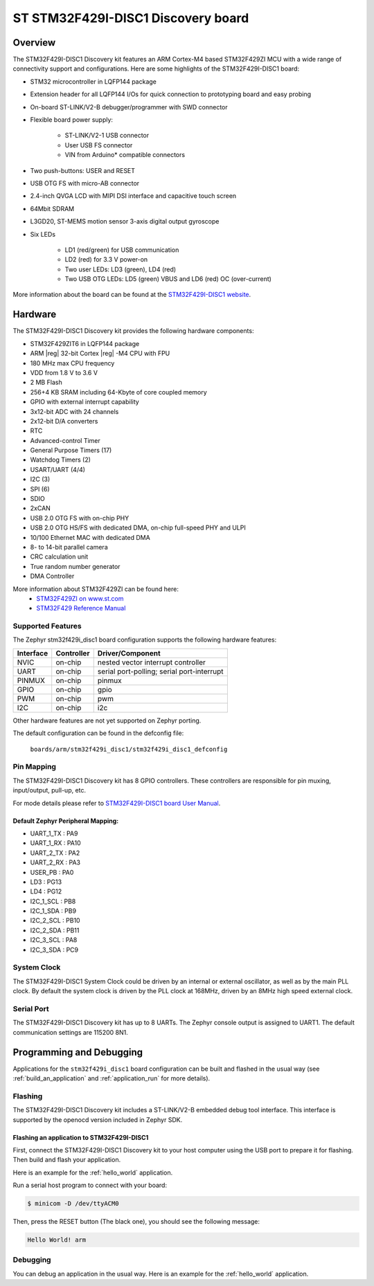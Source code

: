.. _stm32f429i_disc1_board:

ST STM32F429I-DISC1 Discovery board
###################################

Overview
********

The STM32F429I-DISC1 Discovery kit features an ARM Cortex-M4 based STM32F429ZI MCU
with a wide range of connectivity support and configurations. Here are
some highlights of the STM32F429I-DISC1 board:

- STM32 microcontroller in LQFP144 package
- Extension header for all LQFP144 I/Os for quick connection to prototyping board and easy probing
- On-board ST-LINK/V2-B debugger/programmer with SWD connector
- Flexible board power supply:

       - ST-LINK/V2-1 USB connector
       - User USB FS connector
       - VIN from Arduino* compatible connectors

- Two push-buttons: USER and RESET
- USB OTG FS with micro-AB connector
- 2.4-inch QVGA LCD with MIPI DSI interface and capacitive touch screen
- 64Mbit SDRAM
- L3GD20, ST-MEMS motion sensor 3-axis digital output gyroscope
- Six LEDs

	- LD1 (red/green) for USB communication
	- LD2 (red) for 3.3 V power-on
	- Two user LEDs: LD3 (green), LD4 (red)
	- Two USB OTG LEDs: LD5 (green) VBUS and LD6 (red) OC (over-current)

.. image:: img/stm32f429i_disc1.png
     :width: 350px
     :align: center
     :height: 631px
     :alt: STM32F429I-DISC1

More information about the board can be found at the `STM32F429I-DISC1 website`_.

Hardware
********

The STM32F429I-DISC1 Discovery kit provides the following hardware components:

- STM32F429ZIT6 in LQFP144 package
- ARM |reg| 32-bit Cortex |reg| -M4 CPU with FPU
- 180 MHz max CPU frequency
- VDD from 1.8 V to 3.6 V
- 2 MB Flash
- 256+4 KB SRAM including 64-Kbyte of core coupled memory
- GPIO with external interrupt capability
- 3x12-bit ADC with 24 channels
- 2x12-bit D/A converters
- RTC
- Advanced-control Timer
- General Purpose Timers (17)
- Watchdog Timers (2)
- USART/UART (4/4)
- I2C (3)
- SPI (6)
- SDIO
- 2xCAN
- USB 2.0 OTG FS with on-chip PHY
- USB 2.0 OTG HS/FS with dedicated DMA, on-chip full-speed PHY and ULPI
- 10/100 Ethernet MAC with dedicated DMA
- 8- to 14-bit parallel camera
- CRC calculation unit
- True random number generator
- DMA Controller

More information about STM32F429ZI can be found here:
       - `STM32F429ZI on www.st.com`_
       - `STM32F429 Reference Manual`_

Supported Features
==================

The Zephyr stm32f429i_disc1 board configuration supports the following hardware features:

+-----------+------------+-------------------------------------+
| Interface | Controller | Driver/Component                    |
+===========+============+=====================================+
| NVIC      | on-chip    | nested vector interrupt controller  |
+-----------+------------+-------------------------------------+
| UART      | on-chip    | serial port-polling;                |
|           |            | serial port-interrupt               |
+-----------+------------+-------------------------------------+
| PINMUX    | on-chip    | pinmux                              |
+-----------+------------+-------------------------------------+
| GPIO      | on-chip    | gpio                                |
+-----------+------------+-------------------------------------+
| PWM       | on-chip    | pwm                                 |
+-----------+------------+-------------------------------------+
| I2C       | on-chip    | i2c                                 |
+-----------+------------+-------------------------------------+

Other hardware features are not yet supported on Zephyr porting.

The default configuration can be found in the defconfig file:

	``boards/arm/stm32f429i_disc1/stm32f429i_disc1_defconfig``


Pin Mapping
===========

The STM32F429I-DISC1 Discovery kit has 8 GPIO controllers. These controllers are responsible for pin muxing,
input/output, pull-up, etc.

For mode details please refer to `STM32F429I-DISC1 board User Manual`_.

Default Zephyr Peripheral Mapping:
----------------------------------
- UART_1_TX : PA9
- UART_1_RX : PA10
- UART_2_TX : PA2
- UART_2_RX : PA3
- USER_PB : PA0
- LD3 : PG13
- LD4 : PG12
- I2C_1_SCL : PB8
- I2C_1_SDA : PB9
- I2C_2_SCL : PB10
- I2C_2_SDA : PB11
- I2C_3_SCL : PA8
- I2C_3_SDA : PC9

System Clock
============

The STM32F429I-DISC1 System Clock could be driven by an internal or external oscillator,
as well as by the main PLL clock. By default the system clock is driven by the PLL clock at 168MHz,
driven by an 8MHz high speed external clock.

Serial Port
===========

The STM32F429I-DISC1 Discovery kit has up to 8 UARTs. The Zephyr console output is assigned to UART1.
The default communication settings are 115200 8N1.


Programming and Debugging
*************************

Applications for the ``stm32f429i_disc1`` board configuration can be built
and flashed in the usual way (see :ref:`build_an_application` and
:ref:`application_run` for more details).

Flashing
========

The STM32F429I-DISC1 Discovery kit includes a ST-LINK/V2-B embedded debug tool interface.
This interface is supported by the openocd version included in Zephyr SDK.

Flashing an application to STM32F429I-DISC1
-------------------------------------------

First, connect the STM32F429I-DISC1 Discovery kit to your host computer using
the USB port to prepare it for flashing. Then build and flash your application.

Here is an example for the :ref:`hello_world` application.

.. zephyr-app-commands::
   :zephyr-app: samples/hello_world
   :board: stm32f429i_disc1
   :goals: build flash

Run a serial host program to connect with your board:

.. code-block:: console

   $ minicom -D /dev/ttyACM0

Then, press the RESET button (The black one), you should see the following message:

.. code-block:: console

   Hello World! arm


Debugging
=========

You can debug an application in the usual way.  Here is an example for the
:ref:`hello_world` application.

.. zephyr-app-commands::
   :zephyr-app: samples/hello_world
   :board: stm32f429i_disc1
   :goals: debug

.. _STM32F429I-DISC1 website:
   http://www.st.com/en/evaluation-tools/32f429idiscovery.html

.. _STM32F429I-DISC1 board User Manual:
   http://www.st.com/web/en/resource/technical/document/user_manual/DM00097320.pdf

.. _STM32F429ZI on www.st.com:
   http://www.st.com/en/microcontrollers/stm32f429-439.html

.. _STM32F429 Reference Manual:
   http://www.st.com/content/ccc/resource/technical/document/reference_manual/3d/6d/5a/66/b4/99/40/d4/DM00031020.pdf/files/DM00031020.pdf/jcr:content/translations/en.DM00031020.pdf
